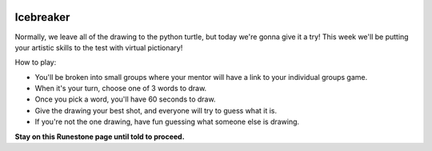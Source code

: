 .. image:: ../img/Technovation-yellow-gradient-background.png
    :width: 500
    :align: center


Icebreaker 
::::::::::::::::::::::::::::::::::::::::::::::

.. image:: img/pictionary.gif
     :align: center
     :width: 400 


Normally, we leave all of the drawing to the python turtle, but today we're gonna give it a try!
This week we'll be putting your artistic skills to the test with
virtual pictionary!

How to play:

* You'll be broken into small groups where your mentor will have a link to your individual groups game. 

* When it's your turn, choose one of 3 words to draw.

* Once you pick a word, you'll have 60 seconds to draw.

* Give the drawing your best shot, and everyone will try to guess what it is.

* If you're not the one drawing, have fun guessing what someone else is drawing.



**Stay on this Runestone page until told to proceed.**

